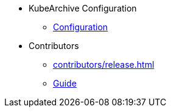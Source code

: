 * KubeArchive Configuration
** xref:configuration/kubearchiveconfig.adoc[Configuration]
* Contributors
** xref:contributors/release.adoc[]
** xref:contributors/guide.adoc[Guide]
